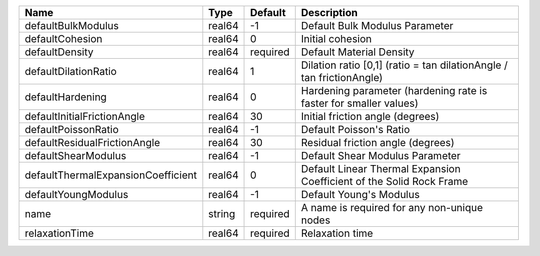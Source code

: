 

================================== ====== ======== ==================================================================== 
Name                               Type   Default  Description                                                          
================================== ====== ======== ==================================================================== 
defaultBulkModulus                 real64 -1       Default Bulk Modulus Parameter                                       
defaultCohesion                    real64 0        Initial cohesion                                                     
defaultDensity                     real64 required Default Material Density                                             
defaultDilationRatio               real64 1        Dilation ratio [0,1] (ratio = tan dilationAngle / tan frictionAngle) 
defaultHardening                   real64 0        Hardening parameter (hardening rate is faster for smaller values)    
defaultInitialFrictionAngle        real64 30       Initial friction angle (degrees)                                     
defaultPoissonRatio                real64 -1       Default Poisson's Ratio                                              
defaultResidualFrictionAngle       real64 30       Residual friction angle (degrees)                                    
defaultShearModulus                real64 -1       Default Shear Modulus Parameter                                      
defaultThermalExpansionCoefficient real64 0        Default Linear Thermal Expansion Coefficient of the Solid Rock Frame 
defaultYoungModulus                real64 -1       Default Young's Modulus                                              
name                               string required A name is required for any non-unique nodes                          
relaxationTime                     real64 required Relaxation time                                                      
================================== ====== ======== ==================================================================== 


